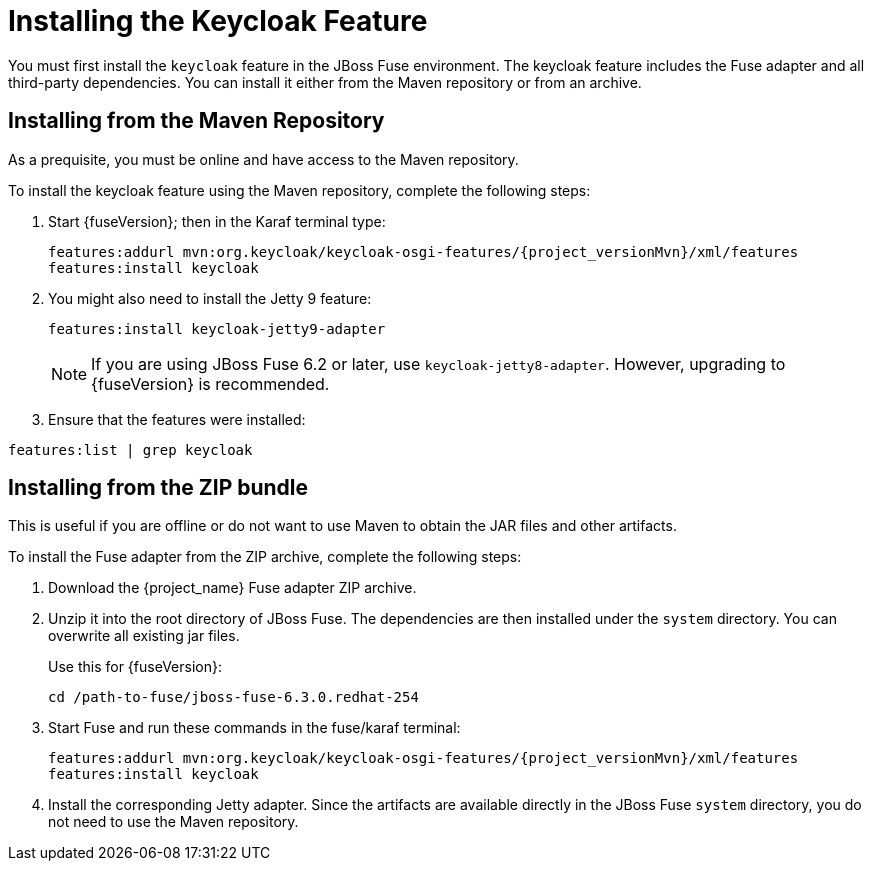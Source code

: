 
[[_fuse_install_feature]]
= Installing the Keycloak Feature

You must first install the `keycloak` feature in the JBoss Fuse environment. The keycloak feature includes the Fuse adapter and all third-party dependencies. You can install it either from the Maven repository or from an archive.

== Installing from the Maven Repository

As a prequisite, you must be online and have access to the Maven repository.

ifeval::[{project_community}==true]
For community it's sufficient to be online as all the artifacts and 3rd party dependencies should be available in the maven central repository.
endif::[]
ifeval::[{project_product}==true]
For {project_name} you first need to configure a proper Maven repository, so you can install the artifacts. For more information see the
https://access.redhat.com/maven-repository[JBoss Enterprise Maven repository] page.

Assuming the Maven repository is https://maven.repository.redhat.com/ga/, add the following to the `$FUSE_HOME/etc/org.ops4j.pax.url.mvn.cfg` file and add the repository to the list of supported repositories. For example:

[source]
----
 org.ops4j.pax.url.mvn.repositories= \
    https://maven.repository.redhat.com/ga@id=redhat.product.repo
    http://repo1.maven.org/maven2@id=maven.central.repo, \
    ...
----
endif::[]

To install the keycloak feature using the Maven repository, complete the following steps:

. Start {fuseVersion}; then in the Karaf terminal type:
+
[source,subs="attributes"]
----
features:addurl mvn:org.keycloak/keycloak-osgi-features/{project_versionMvn}/xml/features
features:install keycloak
----

. You might also need to install the Jetty 9 feature:
+
[source]
----
features:install keycloak-jetty9-adapter
----
+
NOTE: If you are using JBoss Fuse 6.2 or later, use `keycloak-jetty8-adapter`. However, upgrading to {fuseVersion} is recommended.

. Ensure that the features were installed:

[source]
----
features:list | grep keycloak
----

== Installing from the ZIP bundle

This is useful if you are offline or do not want to use Maven to obtain the JAR files and other artifacts.

To install the Fuse adapter from the ZIP archive, complete the following steps:

. Download the {project_name} Fuse adapter ZIP archive.
. Unzip it into the root directory of JBoss Fuse. The dependencies are then installed under the `system` directory. You can overwrite all existing jar files.
+
Use this for {fuseVersion}:
+
[source,subs="attributes"]
----
cd /path-to-fuse/jboss-fuse-6.3.0.redhat-254
ifeval::[{project_community}==true]
unzip -q /path-to-adapter-zip/keycloak-fuse-adapter-{project_versionMvn}.zip
endif::[]
ifeval::[{project_product}==true]
unzip -q /path-to-adapter-zip/rh-sso-{project_version}-fuse-adapter.zip
endif::[]
----
. Start Fuse and run these commands in the fuse/karaf terminal:
+
[source,subs="attributes"]
----
features:addurl mvn:org.keycloak/keycloak-osgi-features/{project_versionMvn}/xml/features
features:install keycloak
----

. Install the corresponding Jetty adapter. Since the artifacts are available directly in the JBoss Fuse `system` directory, you do not need to use the Maven repository.
